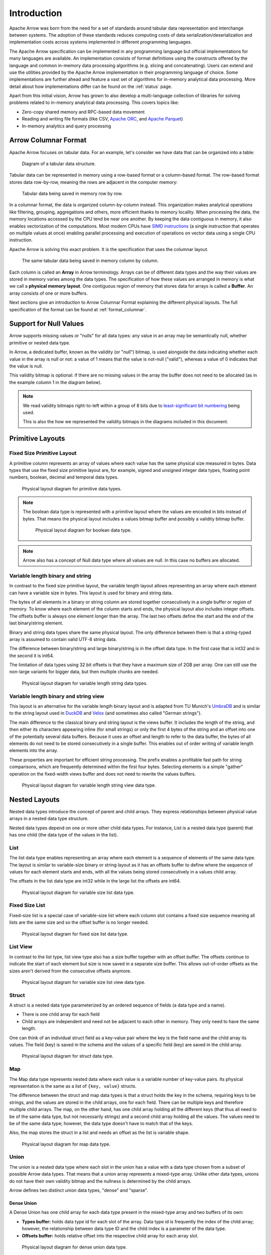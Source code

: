 .. Licensed to the Apache Software Foundation (ASF) under one
.. or more contributor license agreements.  See the NOTICE file
.. distributed with this work for additional information
.. regarding copyright ownership.  The ASF licenses this file
.. to you under the Apache License, Version 2.0 (the
.. "License"); you may not use this file except in compliance
.. with the License.  You may obtain a copy of the License at

..   http://www.apache.org/licenses/LICENSE-2.0

.. Unless required by applicable law or agreed to in writing,
.. software distributed under the License is distributed on an
.. "AS IS" BASIS, WITHOUT WARRANTIES OR CONDITIONS OF ANY
.. KIND, either express or implied.  See the License for the
.. specific language governing permissions and limitations
.. under the License.

************
Introduction
************

Apache Arrow was born from the need for a set of standards around
tabular data representation and interchange between systems.
The adoption of these standards reduces computing costs of data
serialization/deserialization and implementation costs across
systems implemented in different programming languages.

The Apache Arrow specification can be implemented in any programming
language but official implementations for many languages are available.
An implementation consists of format definitions using the constructs
offered by the language and common in-memory data processing algorithms
(e.g. slicing and concatenating). Users can extend and use the utilities
provided by the Apache Arrow implementation in their programming
language of choice. Some implementations are further ahead and feature a
vast set of algorithms for in-memory analytical data processing. More detail
about how implementations differ can be found on the :ref:`status` page.

Apart from this initial vision, Arrow has grown to also develop a
multi-language collection of libraries for solving problems related to
in-memory analytical data processing. This covers topics like:

* Zero-copy shared memory and RPC-based data movement
* Reading and writing file formats (like CSV, `Apache ORC`_, and `Apache Parquet`_)
* In-memory analytics and query processing

.. _Apache ORC: https://orc.apache.org/
.. _Apache Parquet: https://parquet.apache.org/

Arrow Columnar Format
=====================

Apache Arrow focuses on tabular data. For an example, let's consider
we have data that can be organized into a table:

.. figure:: ./images/columnar-diagram_1.svg
   :scale: 70%
   :alt: Diagram with tabular data of 4 rows and columns.

   Diagram of a tabular data structure.

Tabular data can be represented in memory using a row-based format or a
column-based format. The row-based format stores data row-by-row, meaning the rows
are adjacent in the computer memory:

.. figure:: ./images/columnar-diagram_2.svg
   :alt: Tabular data being structured row by row in computer memory.

   Tabular data being saved in memory row by row.

In a columnar format, the data is organized column-by-column instead.
This organization makes analytical operations like filtering, grouping,
aggregations and others, more efficient thanks to memory locality.
When processing the data, the memory locations accessed by the CPU tend
be near one another. By keeping the data contiguous in memory, it also
enables vectorization of the computations. Most modern CPUs have
`SIMD instructions`_ (a single instruction that operates on multiple values at
once) enabling parallel processing and execution of operations on vector data
using a single CPU instruction.

.. _SIMD instructions: https://en.wikipedia.org/wiki/Single_instruction,_multiple_data

Apache Arrow is solving this exact problem. It is the specification that
uses the columnar layout.

.. figure:: ./images/columnar-diagram_3.svg
   :alt: Tabular data being structured column by column in computer memory.

   The same tabular data being saved in memory column by column.

Each column is called an **Array** in Arrow terminology. Arrays can be of
different data types and the way their values are stored in memory varies among
the data types. The specification of how these values are arranged in memory is
what we call a **physical memory layout**. One contiguous region of memory that
stores data for arrays is called a **Buffer**. An array consists of one or more
buffers.

Next sections give an introduction to Arrow Columnar Format explaining the
different physical layouts. The full specification of the format can be found
at :ref:`format_columnar`.

Support for Null Values
=======================

Arrow supports missing values or "nulls" for all data types: any value
in an array may be semantically null, whether primitive or nested data type.

In Arrow, a dedicated buffer, known as the validity (or "null") bitmap,
is used alongside the data indicating whether each value in the array is
null or not: a value of 1 means that the value is not-null ("valid"), whereas
a value of 0 indicates that the value is null.

This validity bitmap is optional: if there are no missing values in
the array the buffer does not need to be allocated (as in the example
column 1 in the diagram below).

.. note::

   We read validity bitmaps right-to-left within a group of 8 bits due to
   `least-significant bit numbering <https://en.wikipedia.org/wiki/Bit_numbering>`_
   being used.

   This is also the how we represented the validity bitmaps in the
   diagrams included in this document.

Primitive Layouts
=================

Fixed Size Primitive Layout
---------------------------

A primitive column represents an array of values where each value
has the same physical size measured in bytes. Data types that use the
fixed size primitive layout are, for example, signed and unsigned
integer data types, floating point numbers, boolean, decimal and temporal
data types.

.. figure:: ./images/primitive-diagram.svg
   :alt: Diagram is showing the difference between the primitive data
         type presented in a Table and the data actually stored in
         computer memory.

   Physical layout diagram for primitive data types.

.. note::
   The boolean data type is represented with a primitive layout where the
   values are encoded in bits instead of bytes. That means the physical
   layout includes a values bitmap buffer and possibly a validity bitmap
   buffer.

   .. figure:: ./images/bool-diagram.svg
      :alt: Diagram is showing the difference between the boolean data
            type presented in a Table and the data actually stored in
            computer memory.

      Physical layout diagram for boolean data type.

.. note::
   Arrow also has a concept of Null data type where all values are null. In
   this case no buffers are allocated.

Variable length binary and string
---------------------------------

In contrast to the fixed size primitive layout, the variable length layout
allows representing an array where each element can have a variable size
in bytes. This layout is used for binary and string data.

The bytes of all elements in a binary or string column are stored together
consecutively in a single buffer or region of memory. To know where each element
of the column starts and ends, the physical layout also includes integer offsets.
The offsets buffer is always one element longer than the array.
The last two offsets define the start and the end of the last
binary/string element.

Binary and string data types share the same physical layout. The only
difference between them is that a string-typed array is assumed to contain
valid UTF-8 string data.

The difference between binary/string and large binary/string is in the offset
data type. In the first case that is int32 and in the second it is int64.

The limitation of data types using 32 bit offsets is that they have a maximum size of
2GB per array. One can still use the non-large variants for bigger data, but
then multiple chunks are needed.

.. figure:: ./images/var-string-diagram.svg
   :alt: Diagram is showing the difference between the variable length
         string data type presented in a Table and the data actually
         stored in computer memory.

   Physical layout diagram for variable length string data types.

Variable length binary and string view
--------------------------------------

.. _UmbraDB: https://umbra-db.com/
.. _DuckDB: https://duckdb.com
.. _Velox: https://velox-lib.io/

This layout is an alternative for the variable length binary layout and is adapted
from TU Munich's `UmbraDB`_ and is similar to the string layout used in `DuckDB`_ and
`Velox`_ (and sometimes also called "German strings").

The main difference to the classical binary and string layout is the views buffer.
It includes the length of the string, and then either its characters appearing
inline (for small strings) or only the first 4 bytes of the string and an offset into
one of the potentially several data buffers. Because it uses an offset and length to refer
to the data buffer, the bytes of all elements do not need to be stored
consecutively in a single buffer. This enables out of order writing of
variable length elements into the array.

These properties are important for efficient string processing. The prefix
enables a profitable fast path for string comparisons, which are frequently
determined within the first four bytes. Selecting elements is a simple "gather"
operation on the fixed-width views buffer and does not need to rewrite the
values buffers.

.. figure:: ./images/var-string-view-diagram.svg
   :alt: Diagram is showing the difference between the variable length
         string view data type presented in a Table and the data actually
         stored in computer memory.

   Physical layout diagram for variable length string view data type.

Nested Layouts
==============

Nested data types introduce the concept of parent and child arrays. They express
relationships between physical value arrays in a nested data type structure.

Nested data types depend on one or more other child data types. For instance, List
is a nested data type (parent) that has one child (the data type of the values in
the list).

List
----

The list data type enables representing an array where each element is a sequence
of elements of the same data type. The layout is similar to variable-size binary
or string layout as it has an offsets buffer to define where the sequence of values
for each element starts and ends, with all the values being stored consecutively
in a values child array.

The offsets in the list data type are int32 while in the large list the offsets
are int64.

.. figure:: ./images/var-list-diagram.svg
   :alt: Diagram is showing the difference between the variable size
         list data type presented in a Table and the data actually
         stored in computer memory.

   Physical layout diagram for variable size list data type.

Fixed Size List
---------------

Fixed-size list is a special case of variable-size list where each column slot
contains a fixed size sequence meaning all lists are the same size and so the
offset buffer is no longer needed.

.. figure:: ./images/fixed-list-diagram.svg
   :alt: Diagram is showing the difference between the fixed size list data
         type presented in a Table and the data actually stored in computer
         memory.

   Physical layout diagram for fixed size list data type.

List View
---------

In contrast to the list type, list view type also has a size buffer together
with an offset buffer. The offsets continue to indicate the start of each
element but size is now saved in a separate size buffer. This allows
out-of-order offsets as the sizes aren't derived from the consecutive
offsets anymore.

.. figure:: ./images/var-list-view-diagram.svg
   :alt: Diagram is showing the difference between the variable size list view
         data type presented in a Table and the data actually stored in
         computer memory.

   Physical layout diagram for variable size list view data type.

Struct
------

A struct is a nested data type parameterized by an ordered sequence of fields
(a data type and a name).

* There is one child array for each field
* Child arrays are independent and need not be adjacent to each other in
  memory. They only need to have the same length.

One can think of an individual struct field as a key-value pair where the
key is the field name and the child array its values. The field (key) is
saved in the schema and the values of a specific field (key) are saved in
the child array.

.. figure:: ./images/struct-diagram.svg
   :alt: Diagram is showing the difference between the struct data type
         presented in a Table and the data actually stored in computer
         memory.

   Physical layout diagram for struct data type.

Map
---

The Map data type represents nested data where each value is a variable number of
key-value pairs. Its physical representation is the same as a list of ``{key, value}``
structs.

The difference between the struct and map data types is that a struct holds the key
in the schema, requiring keys to be strings, and the values are stored in the
child arrays,
one for each field. There can be multiple keys and therefore multiple child arrays.
The map, on the other hand, has one child array holding all the different keys (that
thus all need to be of the same data type, but not necessarily strings) and a second
child array holding all the values. The values need to be of the same data type; however,
the data type doesn't have to match that of the keys.

Also, the map stores the struct in a list and needs an offset as the list is
variable shape.

.. figure:: ./images/map-diagram.svg
   :alt: Diagram is showing the difference between the map data type
         presented in a Table and the data actually stored in computer
         memory.

   Physical layout diagram for map data type.

Union
-----

The union is a nested data type where each slot in the union has a value with a data type
chosen from a subset of possible Arrow data types. That means that a union array represents
a mixed-type array. Unlike other data types, unions do not have their own validity bitmap
and the nullness is determined by the child arrays.

Arrow defines two distinct union data types, "dense" and "sparse".

Dense Union
^^^^^^^^^^^

A Dense Union has one child array for each data type present in the mixed-type array and
two buffers of its own:

* **Types buffer:** holds data type id for each slot of the array. Data type id is
  frequently the index of the child array; however, the relationship between data type
  ID and the child index is a parameter of the data type.
* **Offsets buffer:** holds relative offset into the respective child array for each
  array slot.

.. figure:: ./images/dense-union-diagram.svg
   :alt: Diagram is showing the difference between the dense union data type
         presented in a Table and the data actually stored in computer
         memory.

   Physical layout diagram for dense union data type.

Sparse union
^^^^^^^^^^^^

A sparse union has the same structure as a dense union, with the omission of the offsets
buffer. In this case, the child arrays are each equal in length to the length of the union.


.. figure:: ./images/sparse-union-diagram.svg
   :alt: Diagram is showing the difference between the sparse union data type
         presented in a Table and the data actually stored in computer
         memory.

   Physical layout diagram for sparse union data type.

Dictionary Encoded Layout
=========================

Dictionary encoding can be effective when one has data with many repeated values.
The values are represented by integers referencing a dictionary usually consisting of
unique values.

.. figure:: ./images/dictionary-diagram.svg
   :alt: Diagram is showing the difference between the dictionary data type
         presented in a Table and the data actually stored in computer
         memory.

   Physical layout diagram for dictionary data type.

Run-End Encoded Layout
======================

Run-end encoding is well-suited for representing data containing sequences of the
same value. These sequences are called runs. A run-end encoded array has no buffers
of its own, but has two child arrays:

*  **Run ends array:** holds the index in the array where each run ends. The number
   of run ends is the same as the length of its parent array.
*  **Values array:** the actual values without repetitions (together with null values).

Note that nulls of the parent array are strictly represented in the values array.

.. figure:: ./images/ree-diagram.svg
   :alt: Diagram is showing the difference between the run-end encoded data
         type presented in a Table and the data actually stored in computer
         memory.

   Physical layout diagram for run-end encoded data type.

.. seealso::
   Table of all Arrow :ref:`data_types`.

Overview of Arrow Terminology
=============================

**Physical layout**
A specification for how to represent values of an array in memory.

**Buffer**
A contiguous region of memory with a given length in bytes. Buffers are used to store data
for arrays. Sometimes we use the notion of number of elements in a buffer which can only be
used if we know the data type of the array that wraps this specific buffer.

**Array**
A contiguous, one-dimensional sequence of values with known length where all values have the
same data type. An array consists of zero or more buffers.

**Chunked Array**
A discontiguous, one-dimensional sequence of values with known length where all values have
the same data type. Consists of zero or more arrays, the “chunks”.

.. note::
   Chunked Array is a concept specific to certain implementations such as Arrow C++ and PyArrow.

**RecordBatch**
A contiguous, two-dimensional data structure which consists of an ordered collection of arrays
of the same length.

**Schema**
An ordered collection of fields that communicates all the data types of an object
like a RecordBatch or Table. Schemas can contain optional key/value metadata.

A Field includes a field name, a data type, a nullability flag and optional key-value metadata
for a specific column in a RecordBatch.

**Table**
A discontiguous, two-dimensional chunk of data consisting of an ordered collection of Chunked
Arrays. All Chunked Arrays have the same length, but may have different types. Different columns
may be chunked differently.

.. note::
   Table is a concept specific to certain implementations such as Arrow C++ and PyArrow. In Java
   implementation, for example, a Table is not a collection of Chunked Arrays but a collection of
   RecordBatches.

.. image:: ../cpp/tables-versus-record-batches.svg
   :alt: A graphical representation of an Arrow Table and a
         Record Batch, with structure as described in text above.

.. seealso::
   The :ref:`glossary` for more terms.

Extension Types
===============

In case the system or application needs to extend standard Arrow data types with
custom semantics, this is enabled by defining extension types.

Examples of an extension type are :ref:`uuid_extension` or
:ref:`fixed_shape_tensor_extension` extension type.

Extension types can be defined by annotating any of the built-in Arrow data types
(the “storage type”) with a custom type name and optional serialized representation
(``'ARROW:extension:name'`` and ``'ARROW:extension:metadata'`` keys in the Field
metadata structure).

.. seealso::
   The :ref:`format_metadata_extension_types` documentation.

Canonical Extension Types
-------------------------

It is beneficial to share the definitions of well-known extension types so as to
improve interoperability between different systems integrating Arrow columnar data.
For this reason canonical extension types are defined in Arrow itself.

.. seealso::
   The :ref:`format_canonical_extensions` documentation.

Community Extension Types
-------------------------
These are Arrow extension types that have been established as standards within specific
domain areas.

Example:

* `GeoArrow`_: A collection of Arrow extension types for representing vector geometries

.. _GeoArrow: https://geoarrow.org

Sharing Arrow data
==================

Arrow memory layout is meant to be a universal standard for representing tabular data in memory,
not tied to a specific implementation. The Arrow standard defines two protocols for
well-defined and unambiguous communication of Arrow data between applications:

* Protocol to share Arrow data between processes or over the network is called :ref:`format-ipc`.
  The specification for sharing data is called IPC message format which defines how Arrow
  array or record batch buffers are stacked together to be serialized and deserialized.

* To share Arrow data in the same process :ref:`c-data-interface` is used, meant for sharing
  the same buffer zero-copy in memory between different libraries within the same process.
